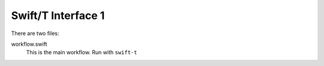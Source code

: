 
Swift/T Interface 1
===================

There are two files:

workflow.swift
  This is the main workflow.  Run with ``swift-t``
  
